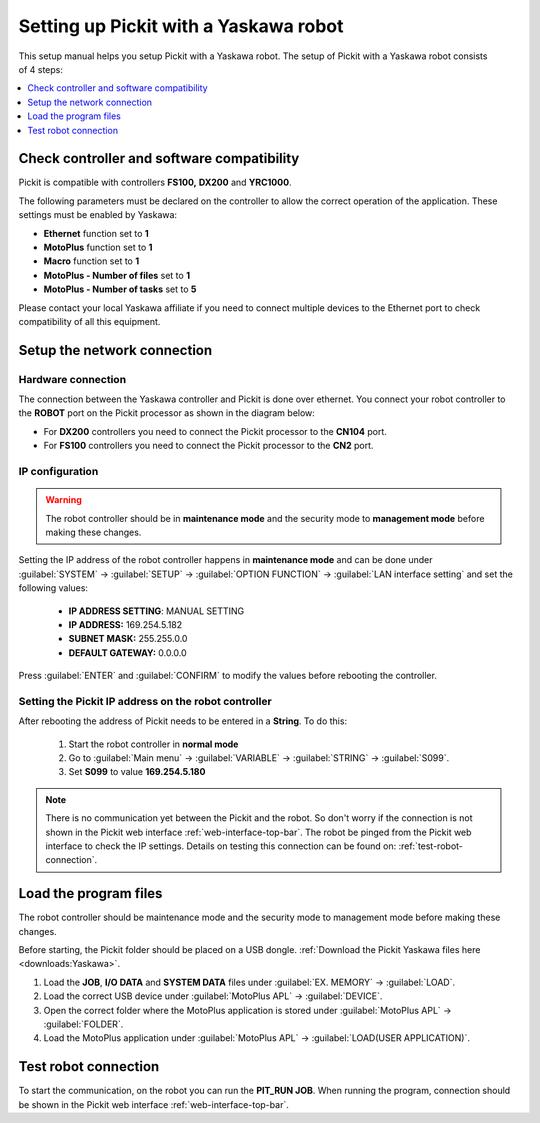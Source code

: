 .. _yaskawa:

Setting up Pickit with a Yaskawa robot
======================================

This setup manual helps you setup Pickit with a Yaskawa robot. The
setup of Pickit with a Yaskawa robot consists of 4 steps:

.. contents::
    :backlinks: top
    :local:
    :depth: 1

Check controller and software compatibility
-------------------------------------------

Pickit is compatible with controllers **FS100,** **DX200** and **YRC1000**.

The following parameters must be declared on the controller to allow the correct operation of the application. These settings must be enabled by Yaskawa:

-  **Ethernet** function set to **1**
-  **MotoPlus** function set to **1**
-  **Macro** function set to **1**
-  **MotoPlus - Number of files** set to **1**
-  **MotoPlus - Number of tasks** set to **5**

Please contact your local Yaskawa affiliate if you need to connect multiple devices to the Ethernet port to check compatibility of all this equipment.

Setup the network connection
----------------------------

Hardware connection
~~~~~~~~~~~~~~~~~~~

The connection between the Yaskawa controller and Pickit is done over ethernet. You connect your robot controller to the **ROBOT** port on the Pickit processor as shown in the diagram below:

.. image:: /assets/images/robot-integrations/yaskawa/yaskawa.png

- For **DX200** controllers you need to connect the Pickit processor to the **CN104** port.
- For **FS100** controllers you need to connect the Pickit processor to the **CN2** port.

IP configuration
~~~~~~~~~~~~~~~~

.. warning::
   The robot controller should be in **maintenance mode** and the security mode to **management mode** before making these changes.

Setting the IP address of the robot controller happens in **maintenance mode** and can be done under :guilabel:`SYSTEM` → :guilabel:`SETUP` → :guilabel:`OPTION FUNCTION` → :guilabel:`LAN interface setting` and set the following values:

  - **IP ADDRESS SETTING**: MANUAL SETTING
  - **IP ADDRESS:** 169.254.5.182
  - **SUBNET MASK:** 255.255.0.0
  - **DEFAULT GATEWAY:** 0.0.0.0

Press :guilabel:`ENTER` and :guilabel:`CONFIRM` to modify the values before rebooting the controller.

Setting the Pickit IP address on the robot controller
~~~~~~~~~~~~~~~~~~~~~~~~~~~~~~~~~~~~~~~~~~~~~~~~~~~~~~

After rebooting the address of Pickit needs to be entered in a **String**. To do this:

  #. Start the robot controller in **normal mode**
  #. Go to :guilabel:`Main menu` → :guilabel:`VARIABLE` → :guilabel:`STRING` → :guilabel:`S099`.
  #. Set **S099** to value **169.254.5.180**

.. note:: There is no communication yet between the Pickit and the robot.
  So don't worry if the connection is not shown in the Pickit web interface :ref:`web-interface-top-bar`.
  The robot be pinged from the Pickit web interface to check the IP settings. 
  Details on testing this connection can be found on: :ref:`test-robot-connection`.

Load the program files
----------------------

The robot controller should be maintenance mode and the security mode to management mode before making these changes.

Before starting, the Pickit folder should be placed on a USB dongle. 
:ref:`Download the Pickit Yaskawa files here <downloads:Yaskawa>`.

#. Load the **JOB**, **I/O DATA** and **SYSTEM DATA** files under :guilabel:`EX. MEMORY` → :guilabel:`LOAD`.
#. Load the correct USB device under :guilabel:`MotoPlus APL` → :guilabel:`DEVICE`.
#. Open the correct folder where the MotoPlus application is stored
   under :guilabel:`MotoPlus APL` → :guilabel:`FOLDER`.
#. Load the MotoPlus application under :guilabel:`MotoPlus APL` → :guilabel:`LOAD(USER APPLICATION)`. 

Test robot connection
---------------------

To start the communication, on the robot you can run the **PIT_RUN JOB**.
When running the program, connection should be shown in the Pickit web interface :ref:`web-interface-top-bar`.